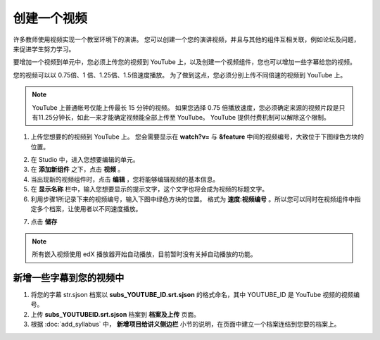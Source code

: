 **********
创建一个视频
**********

许多教师使用视频实现一个教室环境下的演讲。
您可以创建一个您的演讲视频，并且与其他的组件互相关联，例如论坛及问题，来促进学生努力学习。

要增加一个视频到单元中，您必须上传您的视频到 YouTube 上，以及创建一个视频组件，您也可以增加一些字幕给您的视频。

您的视频可以以 0.75倍、1 倍、1.25倍、1.5倍速度播放。
为了做到这点，您必须分别上传不同倍速的视频到 YouTube 上。

.. note::

  YouTube 上普通帐号仅能上传最长 15 分钟的视频。
  如果您选择 0.75 倍播放速度，您必须确定来源的视频片段是只有11.25分钟长，如此一来才能确定视频能全部上传至 YouTube。
  YouTube 提供付费机制可以解除这个限制。
  

1. 上传您想要的的视频到 YouTube 上。
   您会需要显示在 **watch?v=** 与 **&feature** 中间的视频编号，大致位于下图绿色方块的位置。

.. image:: Images/C5_01.png
  :width: 800 px

2. 在 Studio 中，进入您想要编辑的单元。

3. 在 **添加新组件** 之下，点击 **视频** 。

4. 当出现新的视频组件时，点击 **编辑** ，您将能够编辑视频的基本信息。

5. 在 **显示名称** 栏中，输入您想要显示的提示文字，这个文字也将会成为视频的标题文字。

6. 利用步骤1所记录下来的视频编号，输入下图中绿色方块的位置。
   格式为 **速度:视频编号** 。所以您可以同时在视频组件中指定多个档案，让使用者以不同速度播放。

.. image:: Images/C5_02.png
  :width: 800

7. 点击 **储存**

.. note::
    
  所有嵌入视频使用 edX 播放器开始自动播放，目前暂时没有关掉自动播放的功能。
  

新增一些字幕到您的视频中
*********************

1. 将您的字幕 str.sjson 档案以 **subs_YOUTUBE_ID.srt.sjson** 的格式命名，其中 YOUTUBE_ID 是 YouTube 视频的视频编号。

2. 上传 **subs_YOUTUBEID.srt.sjson** 档案到 **档案及上传** 页面。

3. 根据 :doc:`add_syllabus` 中， **新增项目给讲义侧边栏** 小节的说明，在页面中建立一个档案连结到您要的档案上。

